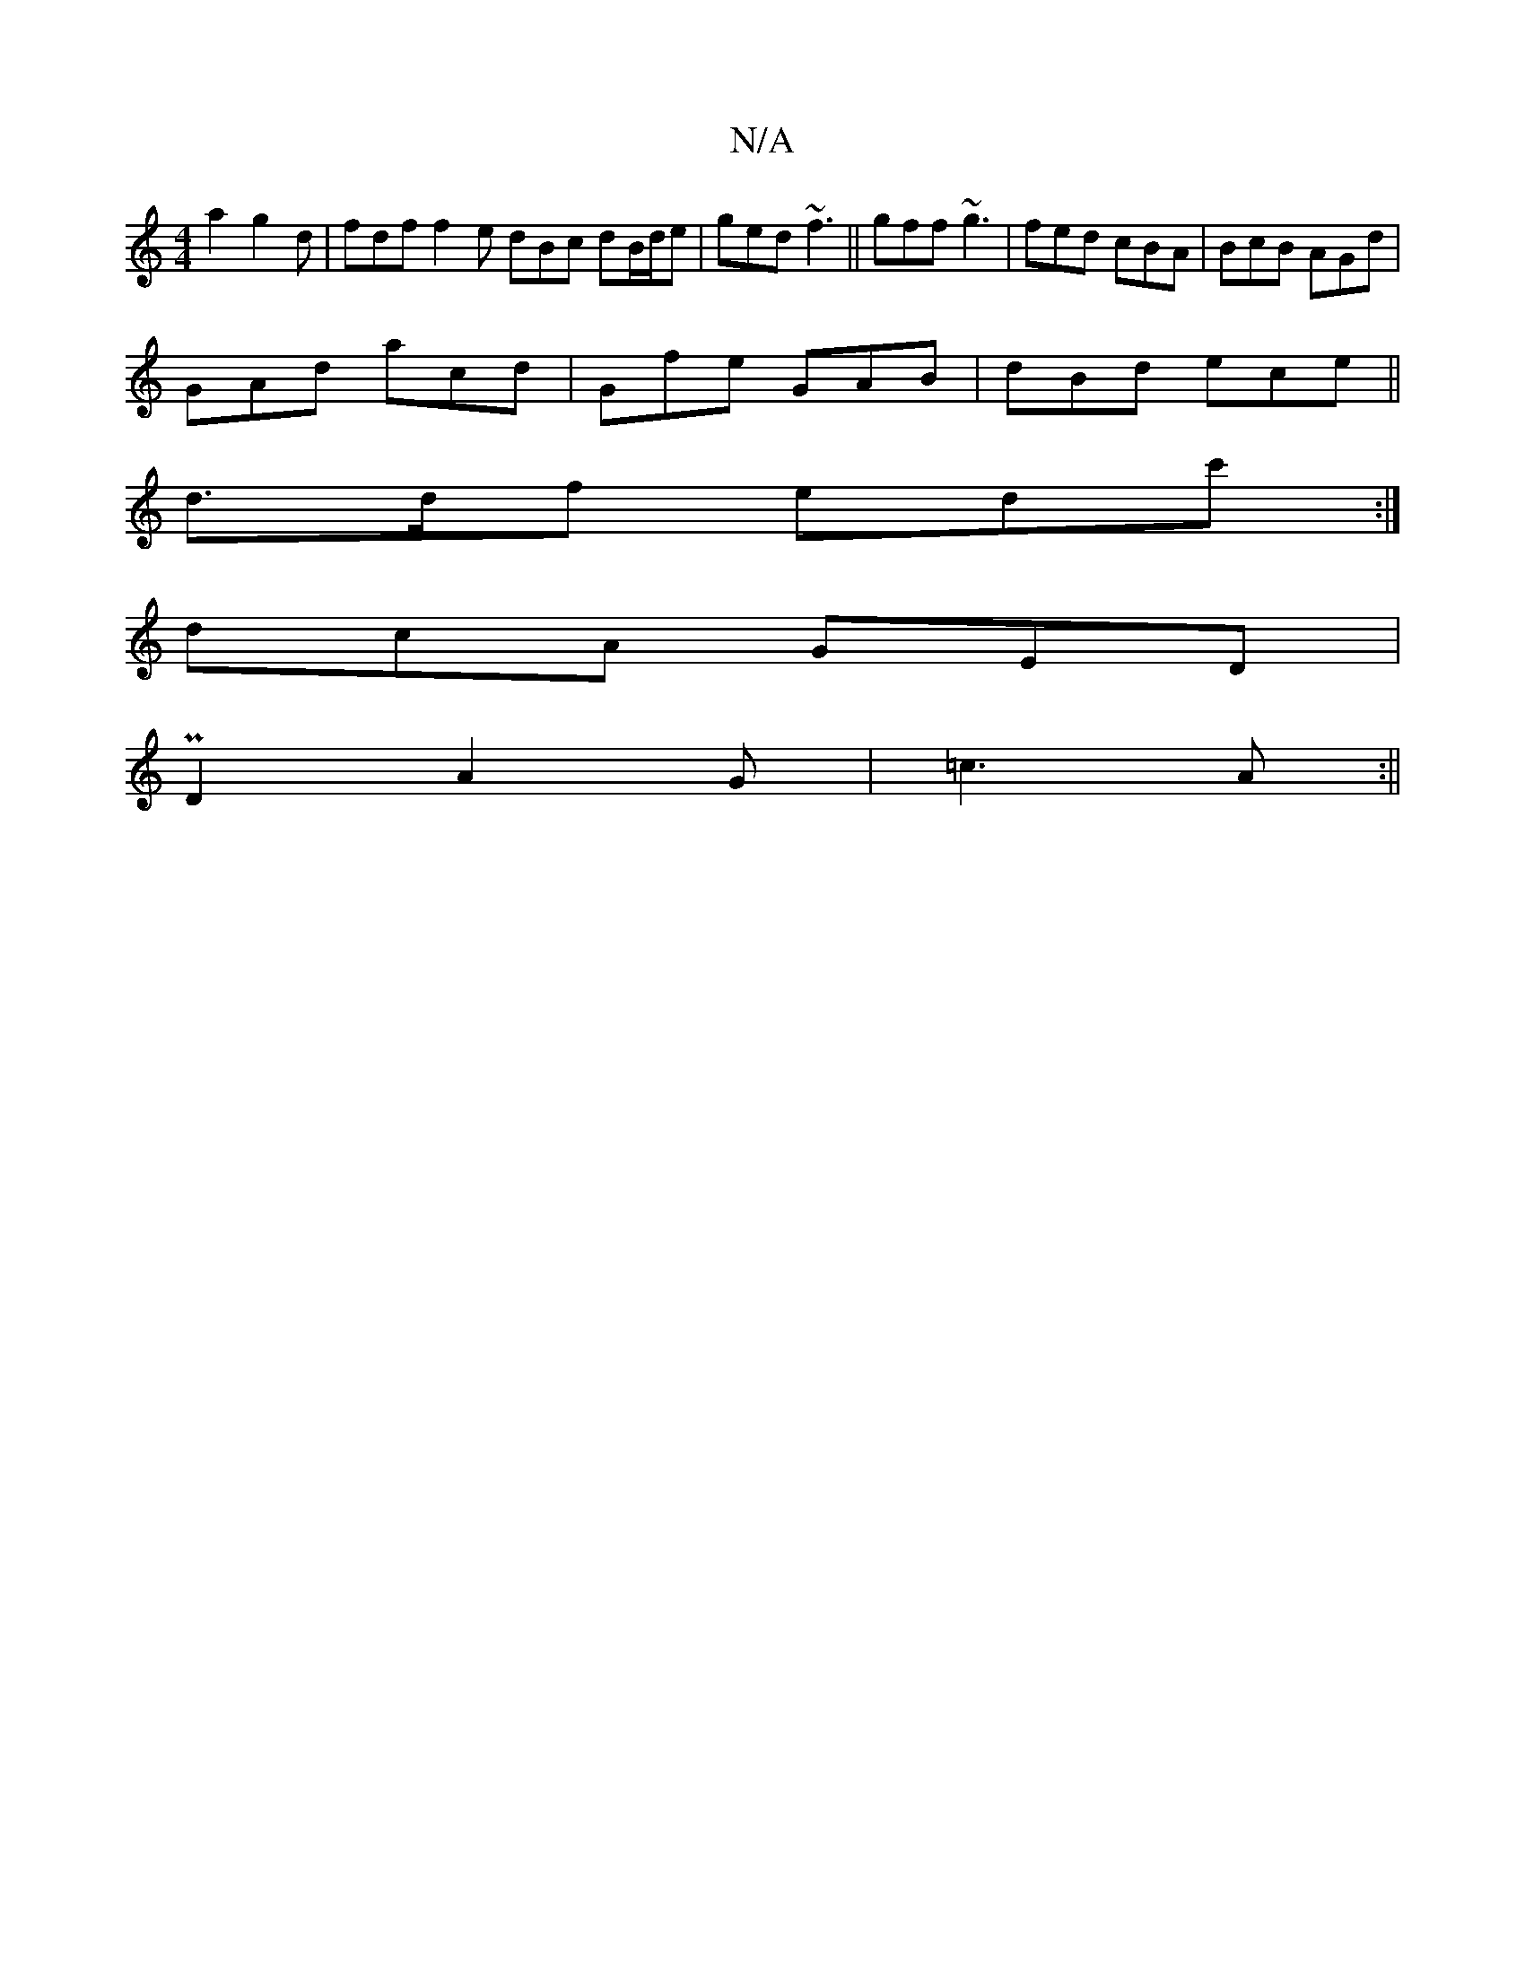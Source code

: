 X:1
T:N/A
M:4/4
R:N/A
K:Cmajor
2 a2 g2d|fdf f2e dBc dB/d/e|ged ~f3|| gff ~g3 | fed cBA | BcB AGd |
GAd acd | Gfe GAB | dBd ece||
d>df edc':|
dcA GED|
PD2 A2 G | =c3 A :||

|: A2 :|
[V:1
PB,)E EsE2G | "Am"D6 DB,||
|: ((ef) de e2 | a